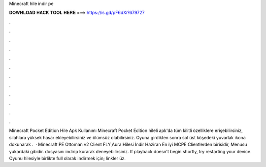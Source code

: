 Minecraft hile indir pe

𝐃𝐎𝐖𝐍𝐋𝐎𝐀𝐃 𝐇𝐀𝐂𝐊 𝐓𝐎𝐎𝐋 𝐇𝐄𝐑𝐄 ===> https://is.gd/pF6dXi?679727

.

.

.

.

.

.

.

.

.

.

.

.

Minecraft Pocket Edition Hile Apk Kullanımı Minecraft Pocket Edition hileli apk'da tüm kilitli özelliklere erişebilirsiniz, silahlara yüksek hasar ekleyebilirsiniz ve ölümsüz olabilirsiniz. Oyuna girdikten sonra sol üst köşedeki yuvarlak ikona dokunarak .  · Minecraft PE Ottoman v2 Client FLY,Aura Hilesi İndir Haziran En iyi MCPE Clientlerden birisidir, Menusu yukardaki gibidir.  dosyasını indirip kurarak deneyebilirsiniz. If playback doesn't begin shortly, try restarting your device. Oyunu hilesiyle birlikte full olarak indirmek için;  linkler üz.